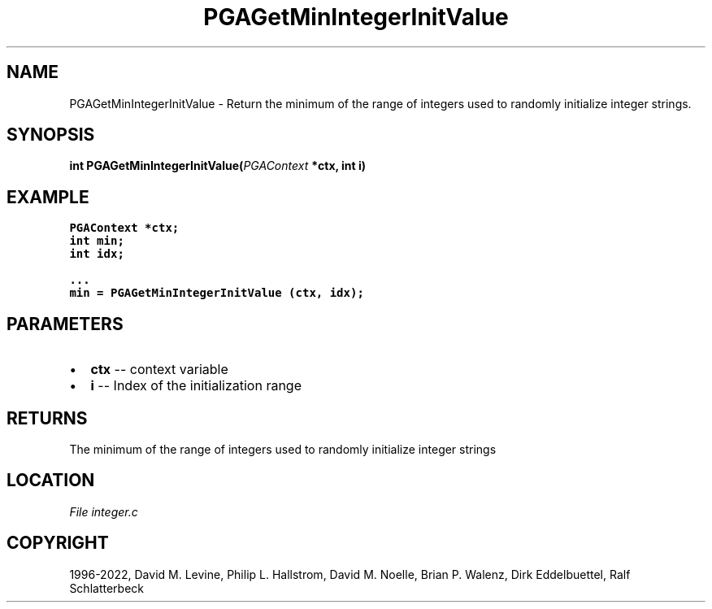 .\" Man page generated from reStructuredText.
.
.
.nr rst2man-indent-level 0
.
.de1 rstReportMargin
\\$1 \\n[an-margin]
level \\n[rst2man-indent-level]
level margin: \\n[rst2man-indent\\n[rst2man-indent-level]]
-
\\n[rst2man-indent0]
\\n[rst2man-indent1]
\\n[rst2man-indent2]
..
.de1 INDENT
.\" .rstReportMargin pre:
. RS \\$1
. nr rst2man-indent\\n[rst2man-indent-level] \\n[an-margin]
. nr rst2man-indent-level +1
.\" .rstReportMargin post:
..
.de UNINDENT
. RE
.\" indent \\n[an-margin]
.\" old: \\n[rst2man-indent\\n[rst2man-indent-level]]
.nr rst2man-indent-level -1
.\" new: \\n[rst2man-indent\\n[rst2man-indent-level]]
.in \\n[rst2man-indent\\n[rst2man-indent-level]]u
..
.TH "PGAGetMinIntegerInitValue" "3" "2023-01-09" "" "PGAPack"
.SH NAME
PGAGetMinIntegerInitValue \- Return the minimum of the range of integers used to randomly initialize integer strings. 
.SH SYNOPSIS
.B int  PGAGetMinIntegerInitValue(\fI\%PGAContext\fP  *ctx, int  i) 
.sp
.SH EXAMPLE
.sp
.nf
.ft C
PGAContext *ctx;
int min;
int idx;

\&...
min = PGAGetMinIntegerInitValue (ctx, idx);
.ft P
.fi

 
.SH PARAMETERS
.IP \(bu 2
\fBctx\fP \-\- context variable 
.IP \(bu 2
\fBi\fP \-\- Index of the initialization range 
.SH RETURNS
The minimum of the range of integers used to randomly initialize integer strings
.SH LOCATION
\fI\%File integer.c\fP
.SH COPYRIGHT
1996-2022, David M. Levine, Philip L. Hallstrom, David M. Noelle, Brian P. Walenz, Dirk Eddelbuettel, Ralf Schlatterbeck
.\" Generated by docutils manpage writer.
.

